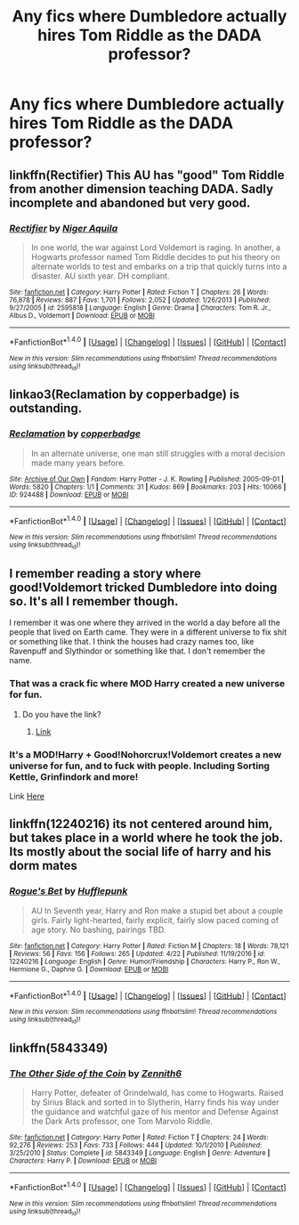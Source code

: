 #+TITLE: Any fics where Dumbledore actually hires Tom Riddle as the DADA professor?

* Any fics where Dumbledore actually hires Tom Riddle as the DADA professor?
:PROPERTIES:
:Author: woop_woop_throwaway
:Score: 6
:DateUnix: 1504206974.0
:DateShort: 2017-Aug-31
:FlairText: Request
:END:

** linkffn(Rectifier) This AU has "good" Tom Riddle from another dimension teaching DADA. Sadly incomplete and abandoned but very good.
:PROPERTIES:
:Author: dehue
:Score: 6
:DateUnix: 1504210605.0
:DateShort: 2017-Sep-01
:END:

*** [[http://www.fanfiction.net/s/2595818/1/][*/Rectifier/*]] by [[https://www.fanfiction.net/u/505933/Niger-Aquila][/Niger Aquila/]]

#+begin_quote
  In one world, the war against Lord Voldemort is raging. In another, a Hogwarts professor named Tom Riddle decides to put his theory on alternate worlds to test and embarks on a trip that quickly turns into a disaster. AU sixth year. DH compliant.
#+end_quote

^{/Site/: [[http://www.fanfiction.net/][fanfiction.net]] *|* /Category/: Harry Potter *|* /Rated/: Fiction T *|* /Chapters/: 26 *|* /Words/: 76,878 *|* /Reviews/: 887 *|* /Favs/: 1,701 *|* /Follows/: 2,052 *|* /Updated/: 1/26/2013 *|* /Published/: 9/27/2005 *|* /id/: 2595818 *|* /Language/: English *|* /Genre/: Drama *|* /Characters/: Tom R. Jr., Albus D., Voldemort *|* /Download/: [[http://www.ff2ebook.com/old/ffn-bot/index.php?id=2595818&source=ff&filetype=epub][EPUB]] or [[http://www.ff2ebook.com/old/ffn-bot/index.php?id=2595818&source=ff&filetype=mobi][MOBI]]}

--------------

*FanfictionBot*^{1.4.0} *|* [[[https://github.com/tusing/reddit-ffn-bot/wiki/Usage][Usage]]] | [[[https://github.com/tusing/reddit-ffn-bot/wiki/Changelog][Changelog]]] | [[[https://github.com/tusing/reddit-ffn-bot/issues/][Issues]]] | [[[https://github.com/tusing/reddit-ffn-bot/][GitHub]]] | [[[https://www.reddit.com/message/compose?to=tusing][Contact]]]

^{/New in this version: Slim recommendations using/ ffnbot!slim! /Thread recommendations using/ linksub(thread_id)!}
:PROPERTIES:
:Author: FanfictionBot
:Score: 2
:DateUnix: 1504210625.0
:DateShort: 2017-Sep-01
:END:


** linkao3(Reclamation by copperbadge) is outstanding.
:PROPERTIES:
:Author: __Pers
:Score: 4
:DateUnix: 1504234442.0
:DateShort: 2017-Sep-01
:END:

*** [[http://archiveofourown.org/works/924488][*/Reclamation/*]] by [[http://www.archiveofourown.org/users/copperbadge/pseuds/copperbadge][/copperbadge/]]

#+begin_quote
  In an alternate universe, one man still struggles with a moral decision made many years before.
#+end_quote

^{/Site/: [[http://www.archiveofourown.org/][Archive of Our Own]] *|* /Fandom/: Harry Potter - J. K. Rowling *|* /Published/: 2005-09-01 *|* /Words/: 5820 *|* /Chapters/: 1/1 *|* /Comments/: 31 *|* /Kudos/: 869 *|* /Bookmarks/: 203 *|* /Hits/: 10066 *|* /ID/: 924488 *|* /Download/: [[http://archiveofourown.org/downloads/co/copperbadge/924488/Reclamation.epub?updated_at=1387577229][EPUB]] or [[http://archiveofourown.org/downloads/co/copperbadge/924488/Reclamation.mobi?updated_at=1387577229][MOBI]]}

--------------

*FanfictionBot*^{1.4.0} *|* [[[https://github.com/tusing/reddit-ffn-bot/wiki/Usage][Usage]]] | [[[https://github.com/tusing/reddit-ffn-bot/wiki/Changelog][Changelog]]] | [[[https://github.com/tusing/reddit-ffn-bot/issues/][Issues]]] | [[[https://github.com/tusing/reddit-ffn-bot/][GitHub]]] | [[[https://www.reddit.com/message/compose?to=tusing][Contact]]]

^{/New in this version: Slim recommendations using/ ffnbot!slim! /Thread recommendations using/ linksub(thread_id)!}
:PROPERTIES:
:Author: FanfictionBot
:Score: 2
:DateUnix: 1504234459.0
:DateShort: 2017-Sep-01
:END:


** I remember reading a story where good!Voldemort tricked Dumbledore into doing so. It's all I remember though.

I remember it was one where they arrived in the world a day before all the people that lived on Earth came. They were in a different universe to fix shit or something like that. I think the houses had crazy names too, like Ravenpuff and Slythindor or something like that. I don't remember the name.
:PROPERTIES:
:Score: 3
:DateUnix: 1504208528.0
:DateShort: 2017-Sep-01
:END:

*** That was a crack fic where MOD Harry created a new universe for fun.
:PROPERTIES:
:Author: RandomNameTakenToo
:Score: 2
:DateUnix: 1504212007.0
:DateShort: 2017-Sep-01
:END:

**** Do you have the link?
:PROPERTIES:
:Score: 1
:DateUnix: 1504214380.0
:DateShort: 2017-Sep-01
:END:

***** [[https://www.fanfiction.net/s/11305455/1/Boredom-Is-Deadly][Link]]
:PROPERTIES:
:Author: Lakas1236547
:Score: 2
:DateUnix: 1504309189.0
:DateShort: 2017-Sep-02
:END:


*** It's a MOD!Harry + Good!Nohorcrux!Voldemort creates a new universe for fun, and to fuck with people. Including Sorting Kettle, Grinfindork and more!

Link [[https://www.fanfiction.net/s/11305455/1/Boredom-Is-Deadly][Here]]
:PROPERTIES:
:Author: Lakas1236547
:Score: 2
:DateUnix: 1504309152.0
:DateShort: 2017-Sep-02
:END:


** linkffn(12240216) its not centered around him, but takes place in a world where he took the job. Its mostly about the social life of harry and his dorm mates
:PROPERTIES:
:Score: 2
:DateUnix: 1504208850.0
:DateShort: 2017-Sep-01
:END:

*** [[http://www.fanfiction.net/s/12240216/1/][*/Rogue's Bet/*]] by [[https://www.fanfiction.net/u/7232938/Hufflepunk][/Hufflepunk/]]

#+begin_quote
  AU In Seventh year, Harry and Ron make a stupid bet about a couple girls. Fairly light-hearted, fairly explicit, fairly slow paced coming of age story. No bashing, pairings TBD.
#+end_quote

^{/Site/: [[http://www.fanfiction.net/][fanfiction.net]] *|* /Category/: Harry Potter *|* /Rated/: Fiction M *|* /Chapters/: 18 *|* /Words/: 78,121 *|* /Reviews/: 56 *|* /Favs/: 156 *|* /Follows/: 265 *|* /Updated/: 4/22 *|* /Published/: 11/19/2016 *|* /id/: 12240216 *|* /Language/: English *|* /Genre/: Humor/Friendship *|* /Characters/: Harry P., Ron W., Hermione G., Daphne G. *|* /Download/: [[http://www.ff2ebook.com/old/ffn-bot/index.php?id=12240216&source=ff&filetype=epub][EPUB]] or [[http://www.ff2ebook.com/old/ffn-bot/index.php?id=12240216&source=ff&filetype=mobi][MOBI]]}

--------------

*FanfictionBot*^{1.4.0} *|* [[[https://github.com/tusing/reddit-ffn-bot/wiki/Usage][Usage]]] | [[[https://github.com/tusing/reddit-ffn-bot/wiki/Changelog][Changelog]]] | [[[https://github.com/tusing/reddit-ffn-bot/issues/][Issues]]] | [[[https://github.com/tusing/reddit-ffn-bot/][GitHub]]] | [[[https://www.reddit.com/message/compose?to=tusing][Contact]]]

^{/New in this version: Slim recommendations using/ ffnbot!slim! /Thread recommendations using/ linksub(thread_id)!}
:PROPERTIES:
:Author: FanfictionBot
:Score: 2
:DateUnix: 1504208882.0
:DateShort: 2017-Sep-01
:END:


** linkffn(5843349)
:PROPERTIES:
:Author: Lord_Anarchy
:Score: 2
:DateUnix: 1504210332.0
:DateShort: 2017-Sep-01
:END:

*** [[http://www.fanfiction.net/s/5843349/1/][*/The Other Side of the Coin/*]] by [[https://www.fanfiction.net/u/569787/Zennith6][/Zennith6/]]

#+begin_quote
  Harry Potter, defeater of Grindelwald, has come to Hogwarts. Raised by Sirius Black and sorted in to Slytherin, Harry finds his way under the guidance and watchful gaze of his mentor and Defense Against the Dark Arts professor, one Tom Marvolo Riddle.
#+end_quote

^{/Site/: [[http://www.fanfiction.net/][fanfiction.net]] *|* /Category/: Harry Potter *|* /Rated/: Fiction T *|* /Chapters/: 24 *|* /Words/: 92,276 *|* /Reviews/: 253 *|* /Favs/: 733 *|* /Follows/: 444 *|* /Updated/: 10/1/2010 *|* /Published/: 3/25/2010 *|* /Status/: Complete *|* /id/: 5843349 *|* /Language/: English *|* /Genre/: Adventure *|* /Characters/: Harry P. *|* /Download/: [[http://www.ff2ebook.com/old/ffn-bot/index.php?id=5843349&source=ff&filetype=epub][EPUB]] or [[http://www.ff2ebook.com/old/ffn-bot/index.php?id=5843349&source=ff&filetype=mobi][MOBI]]}

--------------

*FanfictionBot*^{1.4.0} *|* [[[https://github.com/tusing/reddit-ffn-bot/wiki/Usage][Usage]]] | [[[https://github.com/tusing/reddit-ffn-bot/wiki/Changelog][Changelog]]] | [[[https://github.com/tusing/reddit-ffn-bot/issues/][Issues]]] | [[[https://github.com/tusing/reddit-ffn-bot/][GitHub]]] | [[[https://www.reddit.com/message/compose?to=tusing][Contact]]]

^{/New in this version: Slim recommendations using/ ffnbot!slim! /Thread recommendations using/ linksub(thread_id)!}
:PROPERTIES:
:Author: FanfictionBot
:Score: 1
:DateUnix: 1504210351.0
:DateShort: 2017-Sep-01
:END:
